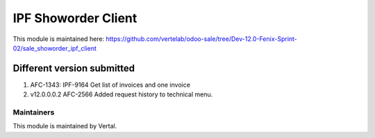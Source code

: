 ====================
IPF Showorder Client
====================

This module is maintained here: https://github.com/vertelab/odoo-sale/tree/Dev-12.0-Fenix-Sprint-02/sale_showorder_ipf_client

Different version submitted
===========================

1. AFC-1343: IPF-9164 Get list of invoices and one invoice
2. v12.0.0.0.2 AFC-2566 Added request history to technical menu.

Maintainers
~~~~~~~~~~~

This module is maintained by Vertal.

